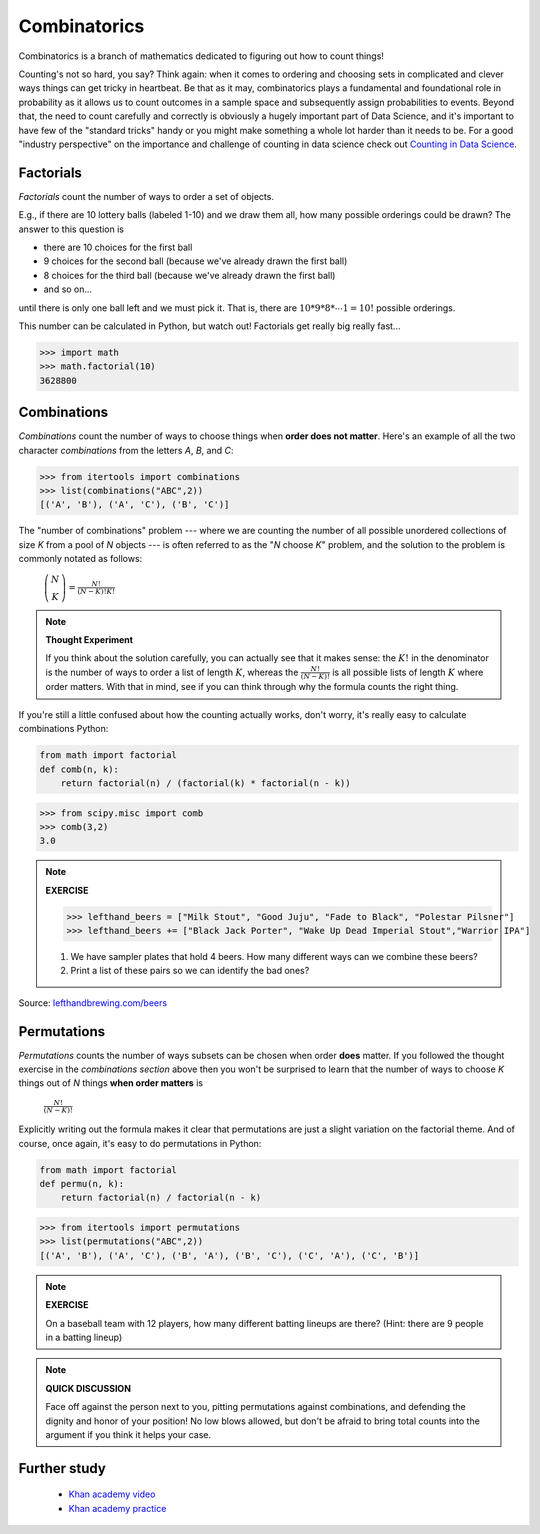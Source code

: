 .. probability lecture


Combinatorics
====================

Combinatorics is a branch of mathematics dedicated to figuring out how to count
things! 

Counting's not so hard, you say? Think again: when it comes to ordering and 
choosing sets in complicated and clever ways things can get tricky in heartbeat.
Be that as it may, combinatorics plays a fundamental and foundational role 
in probability as it allows us to count outcomes in a sample space and 
subsequently assign probabilities to events. Beyond that, the need to count
carefully and correctly is obviously a hugely important part of Data Science,
and it's important to have few of the "standard tricks" handy or you might 
make something a whole lot harder than it needs to be.  
For a good "industry perspective" on the importance and challenge of counting 
in data science check out 
`Counting in Data Science <http://daynebatten.com/2016/06/counting-hard-data-science/>`_.  


     
Factorials
--------------

*Factorials* count the number of ways to order a set of objects. 

E.g., if there are 10 lottery balls (labeled 1-10) and we draw them all, 
how many possible orderings could be drawn? The answer to this question is

* there are 10 choices for the first ball
* 9 choices for the second ball (because we've already drawn the first ball)
* 8 choices for the third ball (because we've already drawn the first ball)
* and so on...

until there is only one ball left and we must pick it.
That is, there are :math:`10*9*8*\cdots*1 = 10!` possible orderings.

This number can be calculated in Python, but watch out! Factorials get really 
big really fast...

>>> import math
>>> math.factorial(10)
3628800

Combinations
--------------------------------

*Combinations* count the number of ways to choose things when 
**order does not matter**.  Here's an example of all the two character
*combinations* from the letters `A`, `B`, and `C`:

>>> from itertools import combinations
>>> list(combinations("ABC",2))
[('A', 'B'), ('A', 'C'), ('B', 'C')]

The "number of combinations" problem --- 
where we are counting the number of all possible 
unordered collections of size `K` from a pool of `N` objects --- 
is often referred to as the "`N` choose `K`" problem, and the 
solution to the problem is commonly notated as follows: 

    :math:`\left(\begin{array}{c}N\\K\end{array}\right) = \displaystyle \frac{N!}{(N-K)!K!}`

.. note:: 

   **Thought Experiment**

   If you think about the solution carefully, you can actually see that it makes
   sense: the :math:`K!` in the denominator is the number of ways to order a list 
   of length :math:`K`, whereas the :math:`\frac{N!}{(N-K)!}` is all possible
   lists of length :math:`K` where order matters.  With that in mind, see if you
   can think through why the formula counts the right thing.

If you're still a little confused about how the counting actually works,
don't worry, it's really easy to calculate combinations Python:

.. code-block:: python

   from math import factorial		
   def comb(n, k):
       return factorial(n) / (factorial(k) * factorial(n - k))

>>> from scipy.misc import comb
>>> comb(3,2)
3.0




.. note:: 

   **EXERCISE**
   
   >>> lefthand_beers = ["Milk Stout", "Good Juju", "Fade to Black", "Polestar Pilsner"]
   >>> lefthand_beers += ["Black Jack Porter", "Wake Up Dead Imperial Stout","Warrior IPA"]
   
   1. We have sampler plates that hold 4 beers.  How many different ways can we combine these beers? 
   2. Print a list of these pairs so we can identify the bad ones?

Source: `<lefthandbrewing.com/beers>`_
      
Permutations
----------------

*Permutations* counts the number of ways subsets can be chosen when 
order **does** matter. If you followed the thought exercise in the *combinations
section* above then you won't be surprised to learn that the number of ways to 
choose `K` things out of `N` things **when order matters** is 

    :math:`\displaystyle \frac{N!}{(N-K)!}`

Explicitly writing out the formula makes it clear that permutations 
are just a slight variation on the factorial theme. And of
course, once again, it's easy to do permutations in Python:

.. code-block:: python
		
   from math import factorial
   def permu(n, k):
       return factorial(n) / factorial(n - k)

>>> from itertools import permutations
>>> list(permutations("ABC",2))
[('A', 'B'), ('A', 'C'), ('B', 'A'), ('B', 'C'), ('C', 'A'), ('C', 'B')]

.. note::

   **EXERCISE**

   On a baseball team with 12 players, how many different batting lineups are there?
   (Hint: there are 9 people in a batting lineup)

.. note::

   **QUICK DISCUSSION**

   Face off against the person next to you, pitting permutations against 
   combinations, and defending the dignity and honor of your position!
   No low blows allowed, but don't be afraid to bring total counts into
   the argument if you think it helps your case.



.. Explain to the person next to you the difference between
.. permutations and combinations. Include in your explanation which
.. one results in more possibilities.
   
Further study
------------------

   * `Khan academy video <https://www.khanacademy.org/math/precalculus/prob-comb/combinations/v/introduction-to-combinations>`_
   * `Khan academy practice <https://www.khanacademy.org/math/precalculus/prob-comb/combinations/e/permutations_and_combinations_2>`_
